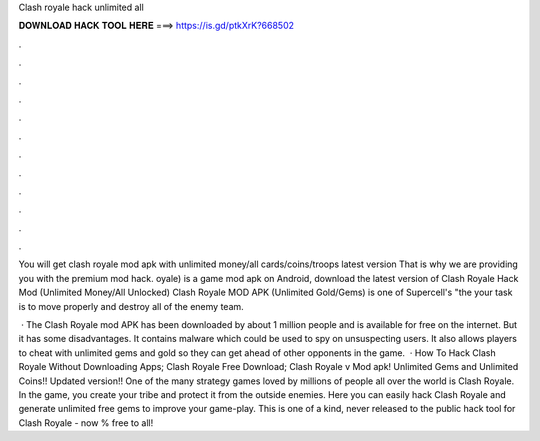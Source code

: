 Clash royale hack unlimited all



𝐃𝐎𝐖𝐍𝐋𝐎𝐀𝐃 𝐇𝐀𝐂𝐊 𝐓𝐎𝐎𝐋 𝐇𝐄𝐑𝐄 ===> https://is.gd/ptkXrK?668502



.



.



.



.



.



.



.



.



.



.



.



.

You will get clash royale mod apk with unlimited money/all cards/coins/troops latest version That is why we are providing you with the premium mod hack. oyale) is a game mod apk on Android, download the latest version of Clash Royale Hack Mod (Unlimited Money/All Unlocked)  Clash Royale MOD APK (Unlimited Gold/Gems) is one of Supercell's "the your task is to move properly and destroy all of the enemy team.

 · The Clash Royale mod APK has been downloaded by about 1 million people and is available for free on the internet. But it has some disadvantages. It contains malware which could be used to spy on unsuspecting users. It also allows players to cheat with unlimited gems and gold so they can get ahead of other opponents in the game.  · How To Hack Clash Royale Without Downloading Apps; Clash Royale Free Download; Clash Royale v Mod apk! Unlimited Gems and Unlimited Coins!! Updated version!! One of the many strategy games loved by millions of people all over the world is Clash Royale. In the game, you create your tribe and protect it from the outside enemies. Here you can easily hack Clash Royale and generate unlimited free gems to improve your game-play. This is one of a kind, never released to the public hack tool for Clash Royale - now % free to all!
